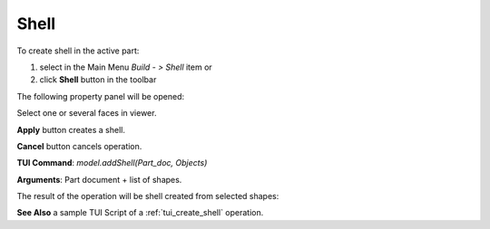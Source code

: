 
Shell
=====

To create shell in the active part:

#. select in the Main Menu *Build - > Shell* item  or
#. click **Shell** button in the toolbar

.. image:: images/feature_shell.png
  :align: center

.. centered::
  **Shell** button

The following property panel will be opened:

.. image:: images/Shell.png
  :align: center

.. centered::
  Create a shell
  
Select one or several faces in viewer.

**Apply** button creates a shell.

**Cancel** button cancels operation. 

**TUI Command**:  *model.addShell(Part_doc, Objects)*

**Arguments**:   Part document + list of shapes.

The result of the operation will be shell created from selected shapes:

.. image:: images/CreateShell.png
  :align: center

.. centered::
  Result of the operation.

**See Also** a sample TUI Script of a :ref:`tui_create_shell` operation.
